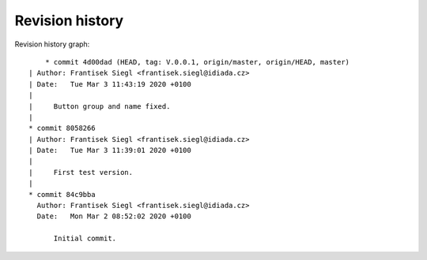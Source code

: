 
Revision history
================

Revision history graph::
    
       * commit 4d00dad (HEAD, tag: V.0.0.1, origin/master, origin/HEAD, master)
   | Author: Frantisek Siegl <frantisek.siegl@idiada.cz>
   | Date:   Tue Mar 3 11:43:19 2020 +0100
   | 
   |     Button group and name fixed.
   |  
   * commit 8058266
   | Author: Frantisek Siegl <frantisek.siegl@idiada.cz>
   | Date:   Tue Mar 3 11:39:01 2020 +0100
   | 
   |     First test version.
   |  
   * commit 84c9bba
     Author: Frantisek Siegl <frantisek.siegl@idiada.cz>
     Date:   Mon Mar 2 08:52:02 2020 +0100
     
         Initial commit.
